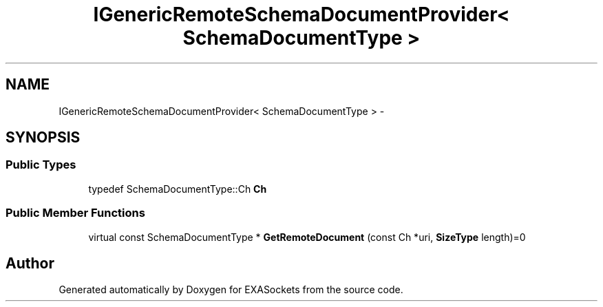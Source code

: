 .TH "IGenericRemoteSchemaDocumentProvider< SchemaDocumentType >" 3 "Thu Nov 3 2016" "Version 0.9" "EXASockets" \" -*- nroff -*-
.ad l
.nh
.SH NAME
IGenericRemoteSchemaDocumentProvider< SchemaDocumentType > \- 
.SH SYNOPSIS
.br
.PP
.SS "Public Types"

.in +1c
.ti -1c
.RI "typedef SchemaDocumentType::Ch \fBCh\fP"
.br
.in -1c
.SS "Public Member Functions"

.in +1c
.ti -1c
.RI "virtual const SchemaDocumentType * \fBGetRemoteDocument\fP (const Ch *uri, \fBSizeType\fP length)=0"
.br
.in -1c

.SH "Author"
.PP 
Generated automatically by Doxygen for EXASockets from the source code\&.

